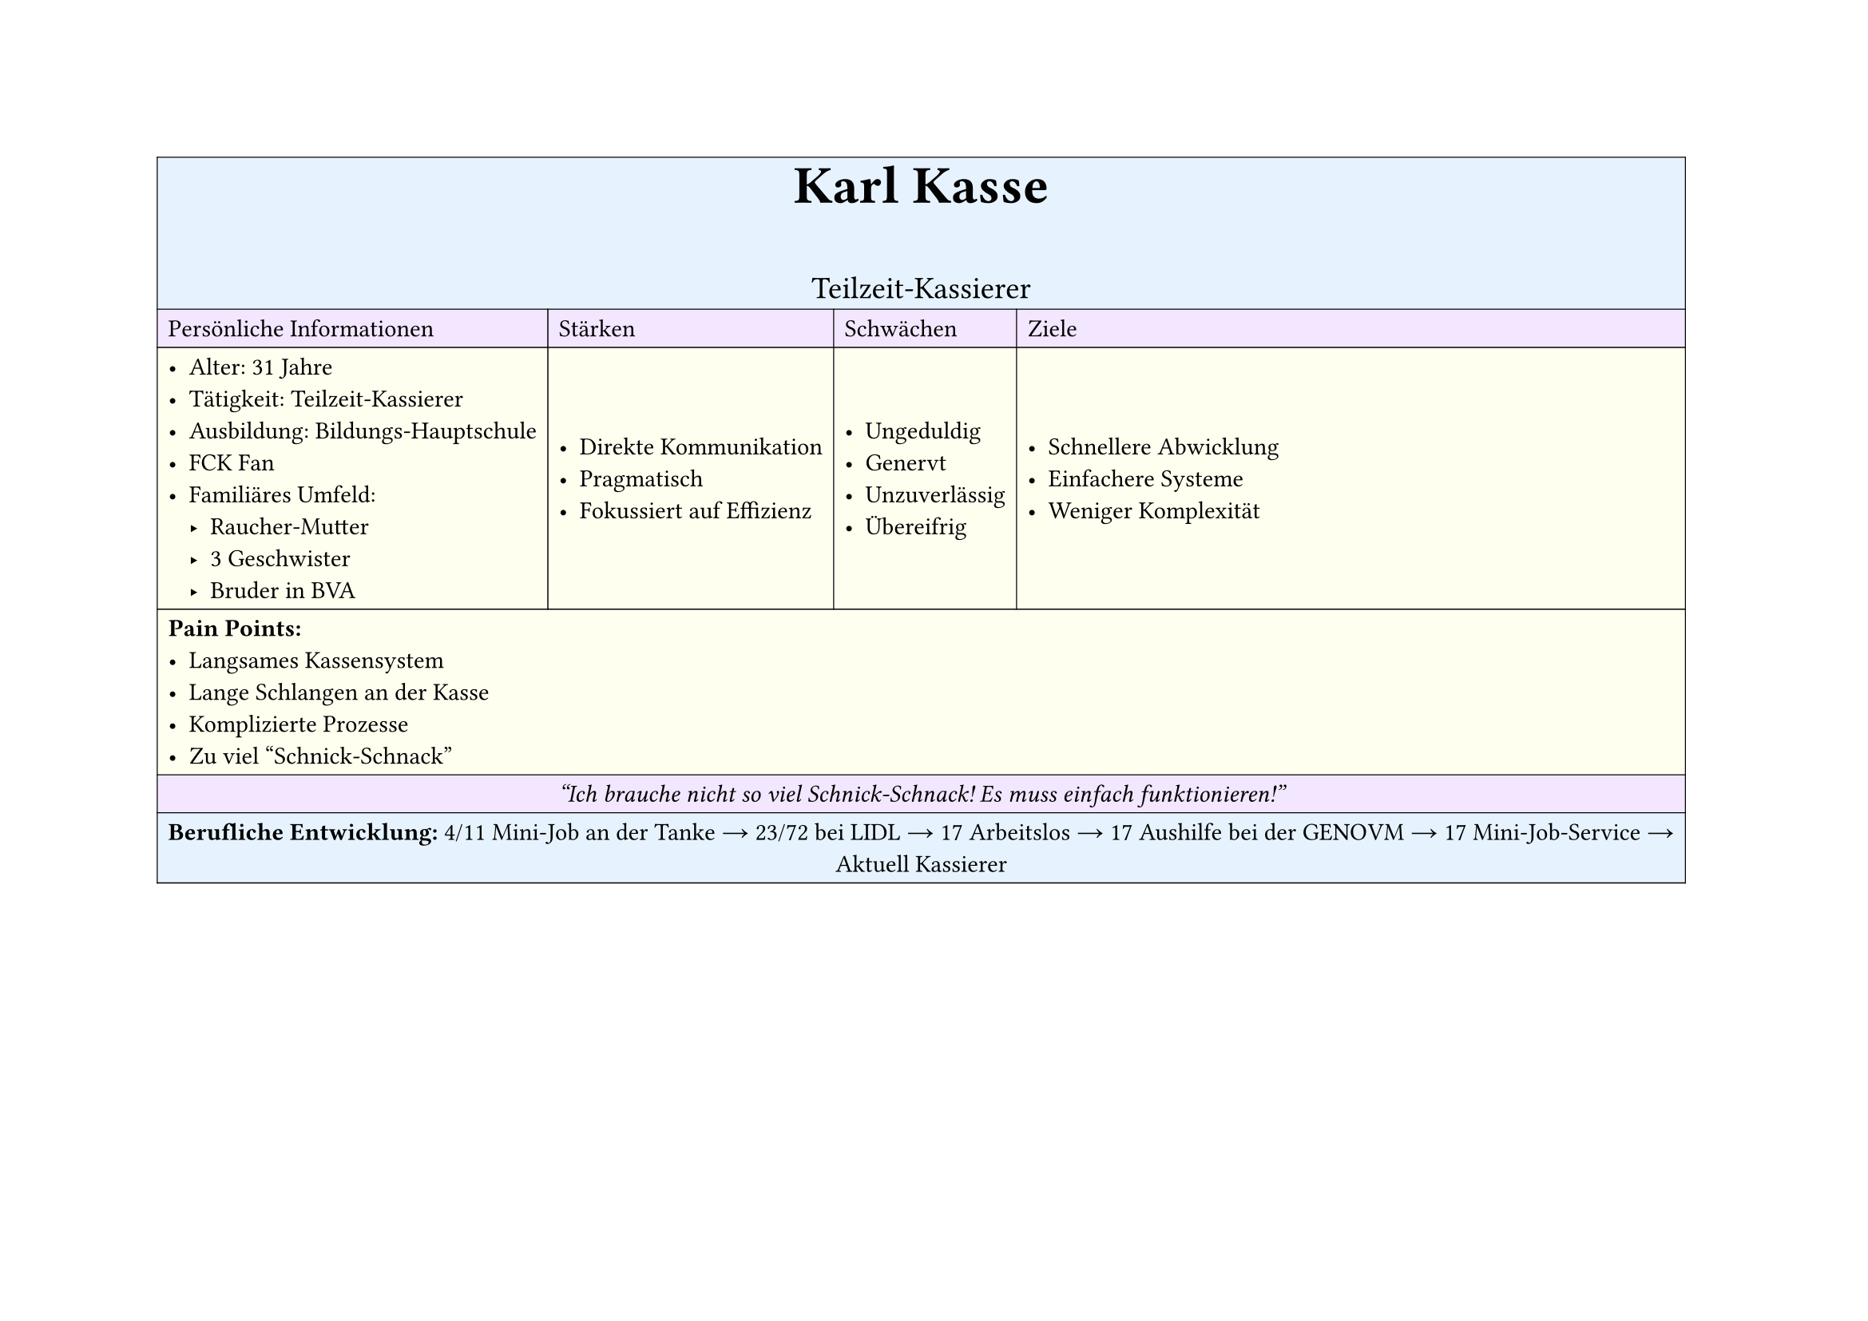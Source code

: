 #set page(
  width: 297mm, // A4 height (for landscape)
  height: 210mm, // A4 width (for landscape)
)

#table(
  columns: 4,
  inset: 5pt, // Add some padding
  stroke: 0.5pt, // Add light borders
  align: horizon, // Vertically center content

  // Header row - light blue
  table.cell(fill: rgb("#e6f3ff"), colspan: 4)[
    #align(center)[
      #text(weight: "bold", size: 24pt)[Karl Kasse]
      #v(5pt)
      #text(size: 14pt)[Teilzeit-Kassierer]
    ]
  ],

  // Categories row - light purple
  table.cell(fill: rgb("#f3e6ff"))[Persönliche Informationen],
  table.cell(fill: rgb("#f3e6ff"))[Stärken],
  table.cell(fill: rgb("#f3e6ff"))[Schwächen],
  table.cell(fill: rgb("#f3e6ff"))[Ziele],

  // Content row 1 - light yellow
  table.cell(fill: rgb("#fffff0"))[
    - Alter: 31 Jahre
    - Tätigkeit: Teilzeit-Kassierer
    - Ausbildung: Bildungs-Hauptschule
    - FCK Fan
    - Familiäres Umfeld:
      - Raucher-Mutter
      - 3 Geschwister
      - Bruder in BVA
  ],
  table.cell(fill: rgb("#fffff0"))[
    - Direkte Kommunikation
    - Pragmatisch
    - Fokussiert auf Effizienz
  ],
  table.cell(fill: rgb("#fffff0"))[
    - Ungeduldig
    - Genervt
    - Unzuverlässig
    - Übereifrig
  ],
  table.cell(fill: rgb("#fffff0"))[
    - Schnellere Abwicklung
    - Einfachere Systeme
    - Weniger Komplexität
  ],

  // Pain Points row - light yellow
  table.cell(fill: rgb("#fffff0"), colspan: 4)[
    *Pain Points:*
    - Langsames Kassensystem
    - Lange Schlangen an der Kasse
    - Komplizierte Prozesse
    - Zu viel "Schnick-Schnack"
  ],

  // Quote row - light purple
  table.cell(fill: rgb("#f3e6ff"), colspan: 4)[
    #align(center)[
      #text(style: "italic")[
        "Ich brauche nicht so viel Schnick-Schnack! Es muss einfach funktionieren!"
      ]
    ]
  ],

  // Experience row - light blue
  table.cell(fill: rgb("#e6f3ff"), colspan: 4)[
    #align(center)[
      *Berufliche Entwicklung:*
      4/11 Mini-Job an der Tanke → 23/72 bei LIDL → 17 Arbeitslos → 17 Aushilfe bei der GENOVM →
      17 Mini-Job-Service → Aktuell Kassierer
    ]
  ],
)
